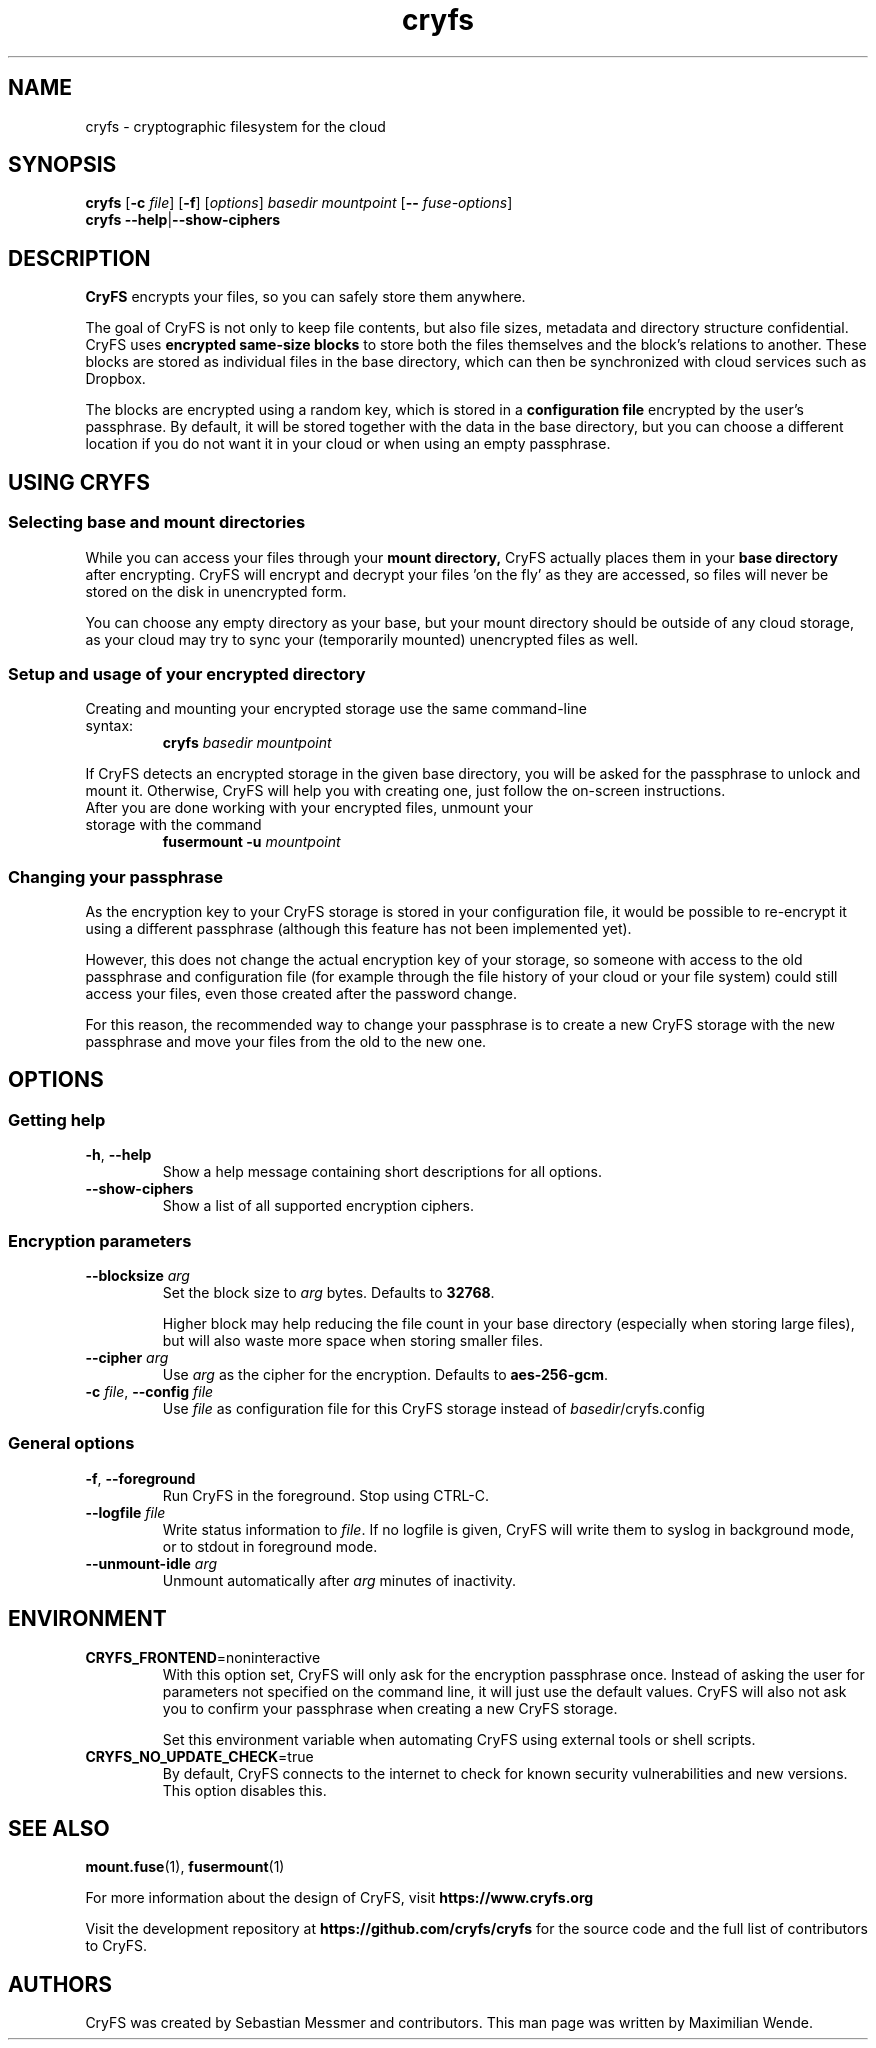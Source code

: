 .\" cryfs(1) man page
.
.TH cryfs 1
.
.
.
.SH NAME
cryfs \- cryptographic filesystem for the cloud
.
.
.
.SH SYNOPSIS
.\" mount/create syntax
.B cryfs
[\fB\-c\fR \fIfile\fR]
[\fB\-f\fR]
[\fIoptions\fR]
.I basedir mountpoint
[\fB\-\-\fR \fIfuse-options\fR]
.br
.\" show-ciphers syntax
.B cryfs \-\-help\fR|\fB\-\-show-ciphers
.
.
.
.SH DESCRIPTION
.
.B CryFS
encrypts your files, so you can safely store them anywhere.
.PP
.
The goal of CryFS is not only to keep file contents, but also
file sizes, metadata and directory structure confidential.
CryFS uses
.B encrypted same-size blocks
to store both the files themselves and the block's relations to another.
These blocks are stored as individual files in the base directory,
which can then be synchronized with cloud services such as Dropbox.
.PP
.
The blocks are encrypted using a random key, which is stored in a
.B configuration file
encrypted by the user's passphrase.
By default, it will be stored together with the data in the base directory,
but you can choose a different location if you do not want it in your cloud
or when using an empty passphrase.
.
.
.
.SH USING CRYFS
.
.SS Selecting base and mount directories
.
While you can access your files through your
.B mount directory,
CryFS actually places them in your
.B base directory
after encrypting.
CryFS will encrypt and decrypt your files 'on the fly' as they are accessed,
so files will never be stored on the disk in unencrypted form.
.PP
.
You can choose any empty directory as your base, but your mount directory
should be outside of any cloud storage, as your cloud may try to sync your
(temporarily mounted) unencrypted files as well.
.
.SS Setup and usage of your encrypted directory
.
.TP
Creating and mounting your encrypted storage use the same command-line syntax:
.B cryfs
.I basedir mountpoint
.PP
.
If CryFS detects an encrypted storage in the given base directory, you will
be asked for the passphrase to unlock and mount it. Otherwise, CryFS will
help you with creating one, just follow the on-screen instructions.
.PP
.
.TP
After you are done working with your encrypted files, unmount your storage \
with the command
.B fusermount -u
.I mountpoint
.
.
.SS Changing your passphrase
.
As the encryption key to your CryFS storage is stored in your configuration
file, it would be possible to re-encrypt it using a different passphrase
(although this feature has not been implemented yet).
.PP
.
However, this does not change the actual encryption key of your storage, so
someone with access to the old passphrase and configuration file (for example
through the file history of your cloud or your file system) could still access
your files, even those created after the password change.
.PP
.
For this reason, the recommended way to change your passphrase is to create a
new CryFS storage with the new passphrase and move your files from the old to
the new one.
.
.
.
.SH OPTIONS
.
.SS Getting help
.
.TP
\fB\-h\fR, \fB\-\-help\fR
.
Show a help message containing short descriptions for all options.
.
.
.TP
\fB\-\-show\-ciphers\fR
.
Show a list of all supported encryption ciphers.
.
.
.SS Encryption parameters
.
.TP
\fB\-\-blocksize\fR \fIarg\fR
.
Set the block size to \fIarg\fR bytes. Defaults to
.BR 32768 .
.br
 \" Intentional space
.br
Higher block may help reducing the file count in your base directory
(especially when storing large files), but will also waste more space when
storing smaller files.
.
.
.TP
\fB\-\-cipher\fR \fIarg\fR
.
Use \fIarg\fR as the cipher for the encryption. Defaults to
.BR aes-256-gcm .
.
.
.TP
\fB\-c\fR \fIfile\fR, \fB\-\-config\fR \fIfile\fR
.
Use \fIfile\fR as configuration file for this CryFS storage instead of
\fIbasedir\fR/cryfs.config
.
.
.SS General options
.
.TP
\fB\-f\fR, \fB\-\-foreground\fI
.
Run CryFS in the foreground. Stop using CTRL-C.
.
.
.TP
\fB\-\-logfile\fR \fIfile\fR
.
Write status information to \fIfile\fR. If no logfile is given, CryFS will
write them to syslog in background mode, or to stdout in foreground mode.
.
.
.TP
\fB\-\-unmount\-idle\fR \fIarg\fR
.
Unmount automatically after \fIarg\fR minutes of inactivity.
.
.
.
.SH ENVIRONMENT
.
.TP
\fBCRYFS_FRONTEND\fR=noninteractive
.
With this option set, CryFS will only ask for the encryption passphrase once.
Instead of asking the user for parameters not specified on the command line,
it will just use the default values. CryFS will also not ask you to confirm
your passphrase when creating a new CryFS storage.
.br
 \" Intentional space
.br
Set this environment variable when automating CryFS using external tools or
shell scripts.
.
.
.TP
\fBCRYFS_NO_UPDATE_CHECK\fR=true
.
By default, CryFS connects to the internet to check for known security
vulnerabilities and new versions. This option disables this.
.
.
.
.SH SEE ALSO
.
.BR mount.fuse (1),
.BR fusermount (1)
.PP
.
For more information about the design of CryFS, visit
.B https://www.cryfs.org
.PP
.
Visit the development repository at
.B https://github.com/cryfs/cryfs
for the source code and the full list of contributors to CryFS.
.
.
.
.SH AUTHORS
.
CryFS was created by Sebastian Messmer and contributors.
This man page was written by Maximilian Wende.
